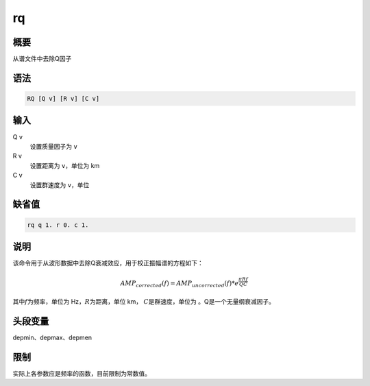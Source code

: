 rq
==

概要
----

从谱文件中去除Q因子

语法
----

.. code:: bash

    RQ [Q v] [R v] [C v]

输入
----

Q v
    设置质量因子为 ``v``

R v
    设置距离为 ``v``\ ，单位为 km

C v
    设置群速度为 ``v``\ ，单位

缺省值
------

.. code:: bash

    rq q 1. r 0. c 1.

说明
----

该命令用于从波形数据中去除Q衰减效应，用于校正振幅谱的方程如下：

.. math:: AMP_{corrected}(f) = AMP_{uncorrected}(f) * e^{\frac{\pi R f}{Q C}}

其中\ :math:`f`\ 为频率，单位为 Hz，\ :math:`R`\ 为距离，单位 km，
:math:`C`\ 是群速度，单位为 。Q是一个无量纲衰减因子。

头段变量
--------

depmin、depmax、depmen

限制
----

实际上各参数应是频率的函数，目前限制为常数值。

